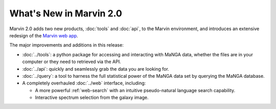 What's New in Marvin 2.0
========================

Marvin 2.0 adds two new products, :doc:`tools` and :doc:`api`, to the Marvin
environment, and introduces an extensive redesign of the `Marvin web app
<https://sas.sdss.org/marvin/>`_. 

The major improvements and additions in this release:

* :doc:`../tools`: a python package for accessing and interacting with MaNGA
  data, whether the files are in your computer or they need to retrieved via the
  API.
  
* :doc:`../api`: quickly and seamlessly grab the data you are looking for.

* :doc:`../query`: a tool to harness the full statistical power of the MaNGA
  data set by querying the MaNGA database.

* A completely overhauled :doc:`../web` interface, including:

  * A more powerful :ref:`web-search` with an intuitive pseudo-natural language
    search capability.

  * Interactive spectrum selection from the galaxy image.
